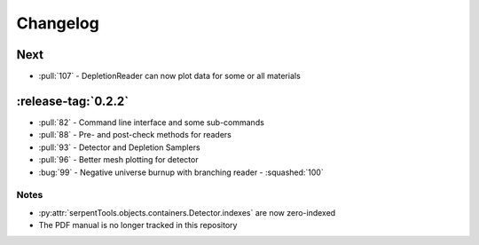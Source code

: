 .. _changelog:

=========
Changelog
=========

.. _next:

Next
----

* :pull:`107` - DepletionReader can now plot data for some or all materials

.. _v0.2.2:

:release-tag:`0.2.2`
----------------

* :pull:`82` - Command line interface and some sub-commands
* :pull:`88` - Pre- and post-check methods for readers
* :pull:`93` - Detector and Depletion Samplers
* :pull:`96` - Better mesh plotting for detector
* :bug:`99` - Negative universe burnup with branching reader - :squashed:`100`

Notes
~~~~~

* :py:attr:`serpentTools.objects.containers.Detector.indexes` are now zero-indexed
* The PDF manual is no longer tracked in this repository

